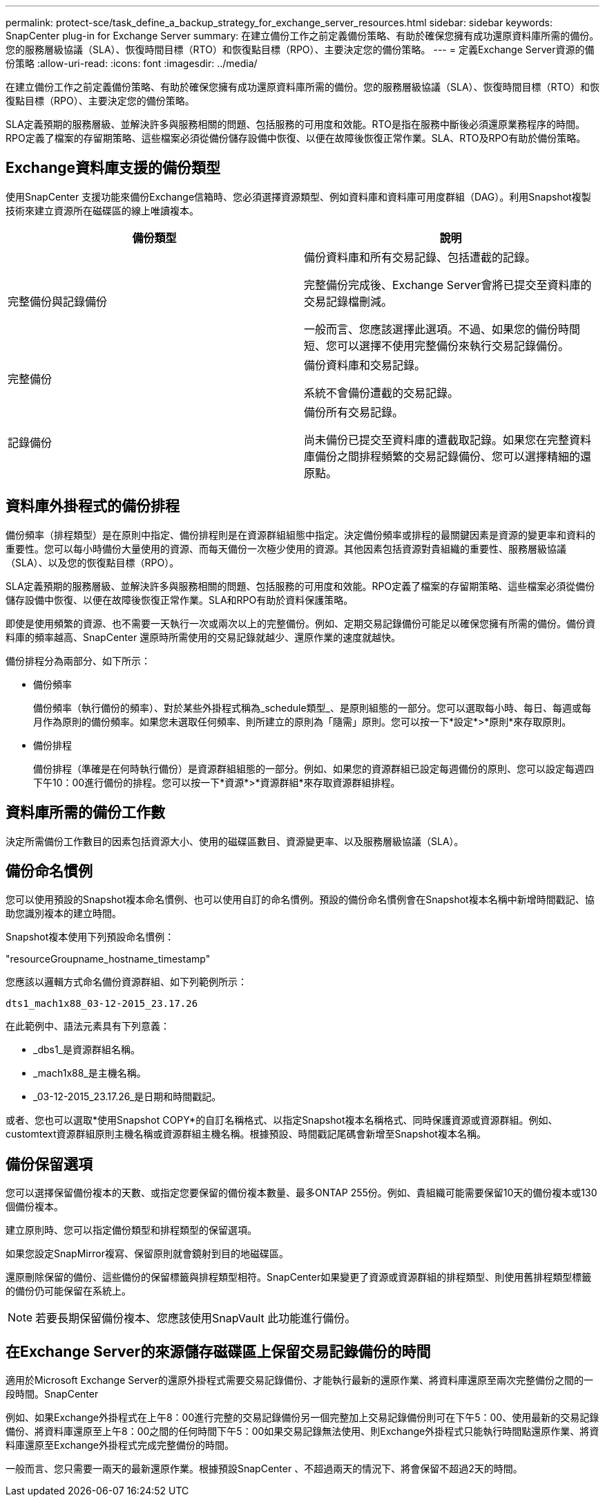 ---
permalink: protect-sce/task_define_a_backup_strategy_for_exchange_server_resources.html 
sidebar: sidebar 
keywords: SnapCenter plug-in for Exchange Server 
summary: 在建立備份工作之前定義備份策略、有助於確保您擁有成功還原資料庫所需的備份。您的服務層級協議（SLA）、恢復時間目標（RTO）和恢復點目標（RPO）、主要決定您的備份策略。 
---
= 定義Exchange Server資源的備份策略
:allow-uri-read: 
:icons: font
:imagesdir: ../media/


[role="lead"]
在建立備份工作之前定義備份策略、有助於確保您擁有成功還原資料庫所需的備份。您的服務層級協議（SLA）、恢復時間目標（RTO）和恢復點目標（RPO）、主要決定您的備份策略。

SLA定義預期的服務層級、並解決許多與服務相關的問題、包括服務的可用度和效能。RTO是指在服務中斷後必須還原業務程序的時間。RPO定義了檔案的存留期策略、這些檔案必須從備份儲存設備中恢復、以便在故障後恢復正常作業。SLA、RTO及RPO有助於備份策略。



== Exchange資料庫支援的備份類型

使用SnapCenter 支援功能來備份Exchange信箱時、您必須選擇資源類型、例如資料庫和資料庫可用度群組（DAG）。利用Snapshot複製技術來建立資源所在磁碟區的線上唯讀複本。

|===
| 備份類型 | 說明 


 a| 
完整備份與記錄備份
 a| 
備份資料庫和所有交易記錄、包括遭截的記錄。

完整備份完成後、Exchange Server會將已提交至資料庫的交易記錄檔刪減。

一般而言、您應該選擇此選項。不過、如果您的備份時間短、您可以選擇不使用完整備份來執行交易記錄備份。



 a| 
完整備份
 a| 
備份資料庫和交易記錄。

系統不會備份遭截的交易記錄。



 a| 
記錄備份
 a| 
備份所有交易記錄。

尚未備份已提交至資料庫的遭截取記錄。如果您在完整資料庫備份之間排程頻繁的交易記錄備份、您可以選擇精細的還原點。

|===


== 資料庫外掛程式的備份排程

備份頻率（排程類型）是在原則中指定、備份排程則是在資源群組組態中指定。決定備份頻率或排程的最關鍵因素是資源的變更率和資料的重要性。您可以每小時備份大量使用的資源、而每天備份一次極少使用的資源。其他因素包括資源對貴組織的重要性、服務層級協議（SLA）、以及您的恢復點目標（RPO）。

SLA定義預期的服務層級、並解決許多與服務相關的問題、包括服務的可用度和效能。RPO定義了檔案的存留期策略、這些檔案必須從備份儲存設備中恢復、以便在故障後恢復正常作業。SLA和RPO有助於資料保護策略。

即使是使用頻繁的資源、也不需要一天執行一次或兩次以上的完整備份。例如、定期交易記錄備份可能足以確保您擁有所需的備份。備份資料庫的頻率越高、SnapCenter 還原時所需使用的交易記錄就越少、還原作業的速度就越快。

備份排程分為兩部分、如下所示：

* 備份頻率
+
備份頻率（執行備份的頻率）、對於某些外掛程式稱為_schedule類型_、是原則組態的一部分。您可以選取每小時、每日、每週或每月作為原則的備份頻率。如果您未選取任何頻率、則所建立的原則為「隨需」原則。您可以按一下*設定*>*原則*來存取原則。

* 備份排程
+
備份排程（準確是在何時執行備份）是資源群組組態的一部分。例如、如果您的資源群組已設定每週備份的原則、您可以設定每週四下午10：00進行備份的排程。您可以按一下*資源*>*資源群組*來存取資源群組排程。





== 資料庫所需的備份工作數

決定所需備份工作數目的因素包括資源大小、使用的磁碟區數目、資源變更率、以及服務層級協議（SLA）。



== 備份命名慣例

您可以使用預設的Snapshot複本命名慣例、也可以使用自訂的命名慣例。預設的備份命名慣例會在Snapshot複本名稱中新增時間戳記、協助您識別複本的建立時間。

Snapshot複本使用下列預設命名慣例：

"resourceGroupname_hostname_timestamp"

您應該以邏輯方式命名備份資源群組、如下列範例所示：

[listing]
----
dts1_mach1x88_03-12-2015_23.17.26
----
在此範例中、語法元素具有下列意義：

* _dbs1_是資源群組名稱。
* _mach1x88_是主機名稱。
* _03-12-2015_23.17.26_是日期和時間戳記。


或者、您也可以選取*使用Snapshot COPY*的自訂名稱格式、以指定Snapshot複本名稱格式、同時保護資源或資源群組。例如、customtext資源群組原則主機名稱或資源群組主機名稱。根據預設、時間戳記尾碼會新增至Snapshot複本名稱。



== 備份保留選項

您可以選擇保留備份複本的天數、或指定您要保留的備份複本數量、最多ONTAP 255份。例如、貴組織可能需要保留10天的備份複本或130個備份複本。

建立原則時、您可以指定備份類型和排程類型的保留選項。

如果您設定SnapMirror複寫、保留原則就會鏡射到目的地磁碟區。

還原刪除保留的備份、這些備份的保留標籤與排程類型相符。SnapCenter如果變更了資源或資源群組的排程類型、則使用舊排程類型標籤的備份仍可能保留在系統上。


NOTE: 若要長期保留備份複本、您應該使用SnapVault 此功能進行備份。



== 在Exchange Server的來源儲存磁碟區上保留交易記錄備份的時間

適用於Microsoft Exchange Server的還原外掛程式需要交易記錄備份、才能執行最新的還原作業、將資料庫還原至兩次完整備份之間的一段時間。SnapCenter

例如、如果Exchange外掛程式在上午8：00進行完整的交易記錄備份另一個完整加上交易記錄備份則可在下午5：00、使用最新的交易記錄備份、將資料庫還原至上午8：00之間的任何時間下午5：00如果交易記錄無法使用、則Exchange外掛程式只能執行時間點還原作業、將資料庫還原至Exchange外掛程式完成完整備份的時間。

一般而言、您只需要一兩天的最新還原作業。根據預設SnapCenter 、不超過兩天的情況下、將會保留不超過2天的時間。
